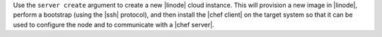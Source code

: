 .. The contents of this file are included in multiple topics.
.. This file describes a command or a sub-command for Knife.
.. This file should not be changed in a way that hinders its ability to appear in multiple documentation sets.


Use the ``server create`` argument to create a new |linode| cloud instance. This will provision a new image in |linode|, perform a bootstrap (using the |ssh| protocol), and then install the |chef client| on the target system so that it can be used to configure the node and to communicate with a |chef server|.